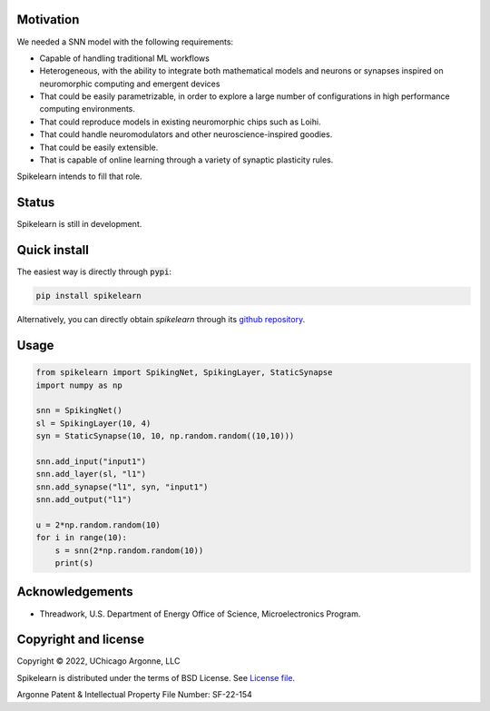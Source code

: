 
Motivation
----------

We needed a SNN model with the following requirements:

- Capable of handling traditional ML workflows
- Heterogeneous, with the ability to integrate both mathematical models and
  neurons or synapses inspired on neuromorphic computing and emergent devices
- That could be easily parametrizable, in order to explore a large number of
  configurations in high performance computing environments.
- That could reproduce models in existing neuromorphic chips such as Loihi.
- That could handle neuromodulators and other neuroscience-inspired goodies.
- That could be easily extensible.
- That is capable of online learning through a variety of synaptic plasticity
  rules.


Spikelearn intends to fill that role.


Status
------

Spikelearn is still in development.

Quick install
-------------

The easiest way is directly through :code:`pypi`:

.. code::

    pip install spikelearn

Alternatively, you can directly obtain `spikelearn` through its 
`github repository <https://github.com/spikelearn/spikelearn>`_.


Usage
-----

.. code::

    from spikelearn import SpikingNet, SpikingLayer, StaticSynapse
    import numpy as np

    snn = SpikingNet()
    sl = SpikingLayer(10, 4)
    syn = StaticSynapse(10, 10, np.random.random((10,10)))

    snn.add_input("input1")
    snn.add_layer(sl, "l1")
    snn.add_synapse("l1", syn, "input1")
    snn.add_output("l1")

    u = 2*np.random.random(10)
    for i in range(10):
        s = snn(2*np.random.random(10))
        print(s)


Acknowledgements
----------------

* Threadwork, U.S. Department of Energy Office of Science, 
  Microelectronics Program.


Copyright and license
---------------------

Copyright © 2022, UChicago Argonne, LLC

Spikelearn is distributed under the terms of BSD License. See `License file
<https://github.com/spikelearn/spikelearn/blob/master/LICENSE.md>`_.

Argonne Patent & Intellectual Property File Number: SF-22-154


